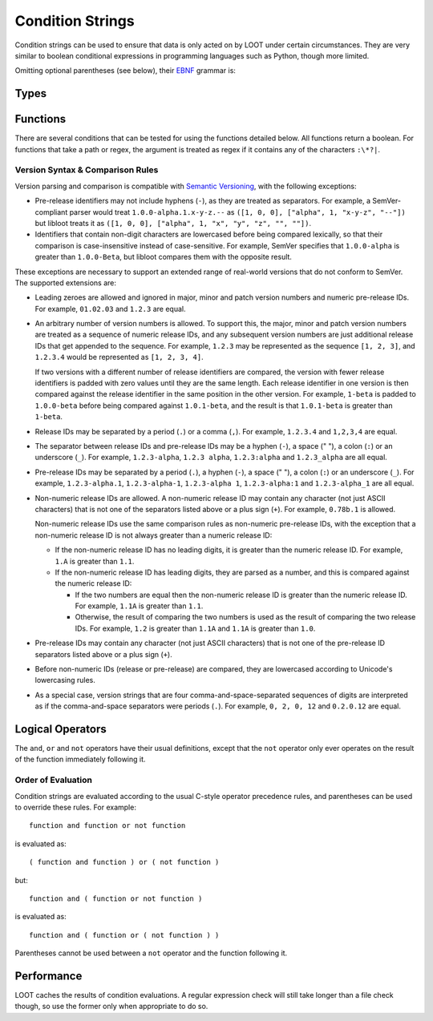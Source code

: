 *****************
Condition Strings
*****************

Condition strings can be used to ensure that data is only acted on by LOOT under certain circumstances. They are very similar to boolean conditional expressions in programming languages such as Python, though more limited.

Omitting optional parentheses (see below), their `EBNF`_ grammar is:

.. productionlist::
  expression: condition, { logical_or, compound_condition }
  compound_condition: condition, { logical_and, condition }
  condition: ( [ logical_not ], function ) | ( [ logical_not ], "(", expression, ")" )
  logical_and: "and"
  logical_or: "or"
  logical_not: "not"

.. _EBNF: https://en.wikipedia.org/wiki/Extended_Backus%E2%80%93Naur_Form

Types
=====

.. describe:: file_path

  A double-quoted file path, or ``"LOOT"``, which resolves to `LOOT.exe` in the current working directory. Bear in mind that `LOOT.exe` may not be present if the condition is being evaluated by an application other than LOOT.

.. describe:: regular_expression

  A double-quoted file path, with a regular expression in place of a filename. The path must use ``/`` for directory separators, not ``\``. The regular expression must be written in a `modified Perl <https://docs.rs/regex/1.0.5/regex/index.html#syntax>`_ syntax.

  Only the filename path component will be evaluated as a regular expression. For example, given the regex file path ``Meshes/Resources(1|2)/(upperclass)?table.nif``, LOOT will look for a file named ``table.nif`` or ``upperclasstable.nif`` in the ``Meshes\Resources(1|2)`` folder, rather than looking in the ``Meshes\Resources1`` and ``Meshes\Resources2`` folders.

.. describe:: checksum

  A string of hexadecimal digits representing an unsigned integer that is the data checksum of a file. LOOT displays the checksums of plugins in its user interface after running.

.. describe:: version

  A double-quoted string of characters representing the version of a plugin or executable. LOOT displays the versions of plugins in its user interface after running.

.. describe:: comparison_operator

  One of the following comparison operators.

  .. describe:: ==

    Is equal to

  .. describe:: !=

    Is not equal to

  .. describe:: <

    Is less than

  .. describe:: >

    Is greater than

  .. describe:: <=

    Is less than or equal to

  .. describe:: >=

    Is greater than or equal to

Functions
=========

There are several conditions that can be tested for using the functions detailed below. All functions return a boolean. For functions that take a path or regex, the argument is treated as regex if it contains any of the characters ``:\*?|``.

.. describe:: file(file_path path)

  Returns true if ``path`` is installed, and false otherwise.

.. describe:: file(regular_expression regex)

  Returns true if a file matching ``regex`` is found, and false otherwise.

.. describe:: active(file_path path)

  Returns true if ``path`` is an active plugin, and false otherwise.

.. describe:: active(regular_expression regex)

  Returns true if an active plugin matching ``regex`` is found, and false otherwise.

.. describe:: many(regular_expression regex)

  Returns true if more than one file matching ``regex`` is found, and false otherwise.

.. describe:: many_active(regular_expression regex)

  Returns true if more than one active plugin matching ``regex`` is found, and false otherwise.

.. describe:: is_master(file_path path)

  Returns true if ``path`` is an installed master plugin, and false otherwise.

.. describe:: checksum(file_path path, checksum expected_checksum)

  Returns true if the calculated CRC-32 checksum of ``path`` matches ``expected_checksum``, and false otherwise. Returns false if ``path`` does not exist.

.. describe:: version(file_path path, version given_version, comparison_operator comparator)

  Returns true if the boolean expression::

    actual_version comparator given_version

  (where ``actual version`` is the version read from ``path``) holds true, and
  false otherwise. If ``path`` is a plugin, its version is read from its
  description field. If ``path`` is not a plugin, it will be assumed to be an
  executable (e.g. ``*.exe`` or ``*.dll``), and its version is read from its
  File Version field. If ``path`` does not exist or does not have a version
  number, its version is assumed to be ``0``. If ``path`` isn't a plugin or an
  executable, an error will occur.

  The supported version syntax and precedence rules are detailed in the section
  below.

.. describe:: product_version(file_path path, version given_version, comparison_operator comparator)

  Returns true if the boolean expression::

    actual_version comparator given_version

  (where ``actual version`` is the version read from ``path``) holds true, and
  false otherwise. ``path`` must be an executable (e.g. ``*.exe`` or ``*.dll``),
  and its version is read from its Product Version field. If ``path`` does not
  exist or does not have a version number, its version is assumed to be ``0``.
  If ``path`` is not an executable, an error will occur.

  The supported version syntax and precedence rules are detailed in the section
  below.

Version Syntax & Comparison Rules
---------------------------------

Version parsing and comparison is compatible with
`Semantic Versioning <http://semver.org/>`_, with the following exceptions:

* Pre-release identifiers may not include hyphens (``-``), as they are treated
  as separators. For example, a SemVer-compliant parser would treat
  ``1.0.0-alpha.1.x-y-z.--`` as ``([1, 0, 0], ["alpha", 1, "x-y-z", "--"])`` but
  libloot treats it as ``([1, 0, 0], ["alpha", 1, "x", "y", "z", "", ""])``.
* Identifiers that contain non-digit characters are lowercased before being
  compared lexically, so that their comparison is case-insensitive instead of
  case-sensitive. For example, SemVer specifies that ``1.0.0-alpha`` is greater
  than ``1.0.0-Beta``, but libloot compares them with the opposite result.

These exceptions are necessary to support an extended range of real-world
versions that do not conform to SemVer. The supported extensions are:

* Leading zeroes are allowed and ignored in major, minor and patch version
  numbers and numeric pre-release IDs. For example, ``01.02.03`` and ``1.2.3``
  are equal.
* An arbitrary number of version numbers is allowed. To support this, the major,
  minor and patch version numbers are treated as a sequence of numeric release
  IDs, and any subsequent version numbers are just additional release IDs that
  get appended to the sequence. For example, ``1.2.3`` may be represented as the
  sequence ``[1, 2, 3]``, and ``1.2.3.4`` would be represented as
  ``[1, 2, 3, 4]``.

  If two versions with a different number of release identifiers are compared,
  the version with fewer release identifiers is padded with zero values until
  they are the same length. Each release identifier in one version is then
  compared against the release identifier in the same position in the other
  version. For example, ``1-beta`` is padded to ``1.0.0-beta`` before being
  compared against ``1.0.1-beta``, and the result is that ``1.0.1-beta`` is
  greater than ``1-beta``.
* Release IDs may be separated by a period (``.``) or a comma (``,``). For
  example, ``1.2.3.4`` and ``1,2,3,4`` are equal.
* The separator between release IDs and pre-release IDs may be a hyphen (``-``),
  a space (" "), a colon (``:``) or an underscore (``_``). For example,
  ``1.2.3-alpha``, ``1.2.3 alpha``, ``1.2.3:alpha`` and ``1.2.3_alpha`` are all
  equal.
* Pre-release IDs may be separated by a period (``.``), a hyphen (``-``), a
  space (" "), a colon (``:``) or an underscore (``_``). For example,
  ``1.2.3-alpha.1``, ``1.2.3-alpha-1``, ``1.2.3-alpha 1``, ``1.2.3-alpha:1`` and
  ``1.2.3-alpha_1`` are all equal.
* Non-numeric release IDs are allowed. A non-numeric release ID may contain any
  character (not just ASCII characters) that is not one of the separators listed
  above or a plus sign (``+``). For example, ``0.78b.1`` is allowed.

  Non-numeric release IDs use the same comparison rules as non-numeric
  pre-release IDs, with the exception that a non-numeric release ID is not
  always greater than a numeric release ID:

  * If the non-numeric release ID has no leading digits, it is greater than the
    numeric release ID. For example, ``1.A`` is greater than ``1.1``.
  * If the non-numeric release ID has leading digits, they are parsed as a
    number, and this is compared against the numeric release ID:

    * If the two numbers are equal then the non-numeric release ID is greater
      than the numeric release ID. For example, ``1.1A`` is greater than
      ``1.1``.
    * Otherwise, the result of comparing the two numbers is used as the result
      of comparing the two release IDs. For example, ``1.2`` is greater than
      ``1.1A`` and ``1.1A`` is greater than ``1.0``.

* Pre-release IDs may contain any character (not just ASCII characters) that is
  not one of the pre-release ID separators listed above or a plus sign (``+``).
* Before non-numeric IDs (release or pre-release) are compared, they are
  lowercased according to Unicode's lowercasing rules.
* As a special case, version strings that are four comma-and-space-separated
  sequences of digits are interpreted as if the comma-and-space separators were
  periods (``.``). For example, ``0, 2, 0, 12`` and ``0.2.0.12`` are equal.

Logical Operators
=================

The ``and``, ``or`` and ``not`` operators have their usual definitions, except that the ``not`` operator only ever operates on the result of the function immediately following it.

Order of Evaluation
-------------------

Condition strings are evaluated according to the usual C-style operator precedence rules, and parentheses can be used to override these rules. For example::

  function and function or not function

is evaluated as::

  ( function and function ) or ( not function )

but::

  function and ( function or not function )

is evaluated as::

  function and ( function or ( not function ) )

Parentheses cannot be used between a ``not`` operator and the function following it.

Performance
===========

LOOT caches the results of condition evaluations. A regular expression check will still take longer than a file check though, so use the former only when appropriate to do so.
